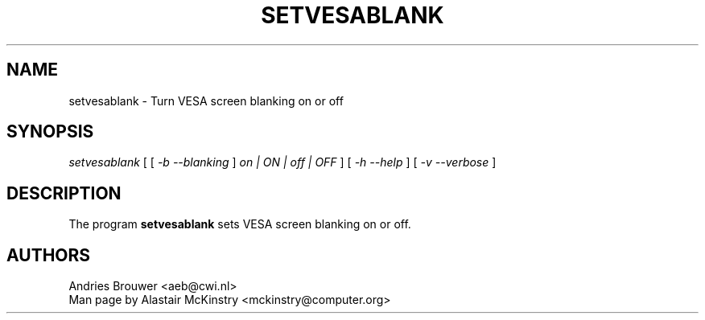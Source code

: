 .\" @(#)setvesablank.8
.TH SETVESABLANK 8 "14 Feb 2002" "kbd"
.SH NAME
setvesablank \- Turn VESA screen blanking on or off
.SH SYNOPSIS
.I setvesablank
[ [
.I -b --blanking
]
.I on | ON | off | OFF
] [
.I -h --help
]
[
.I -v --verbose
]
.LP
.SH DESCRIPTION
.IX "setvesablank command" "" "\fLsetvesablank\fR command"
.LP
The program
.B setvesablank
sets VESA screen blanking on or off.

.SH AUTHORS
Andries Brouwer <aeb@cwi.nl>
.br
Man page by Alastair McKinstry <mckinstry@computer.org>
